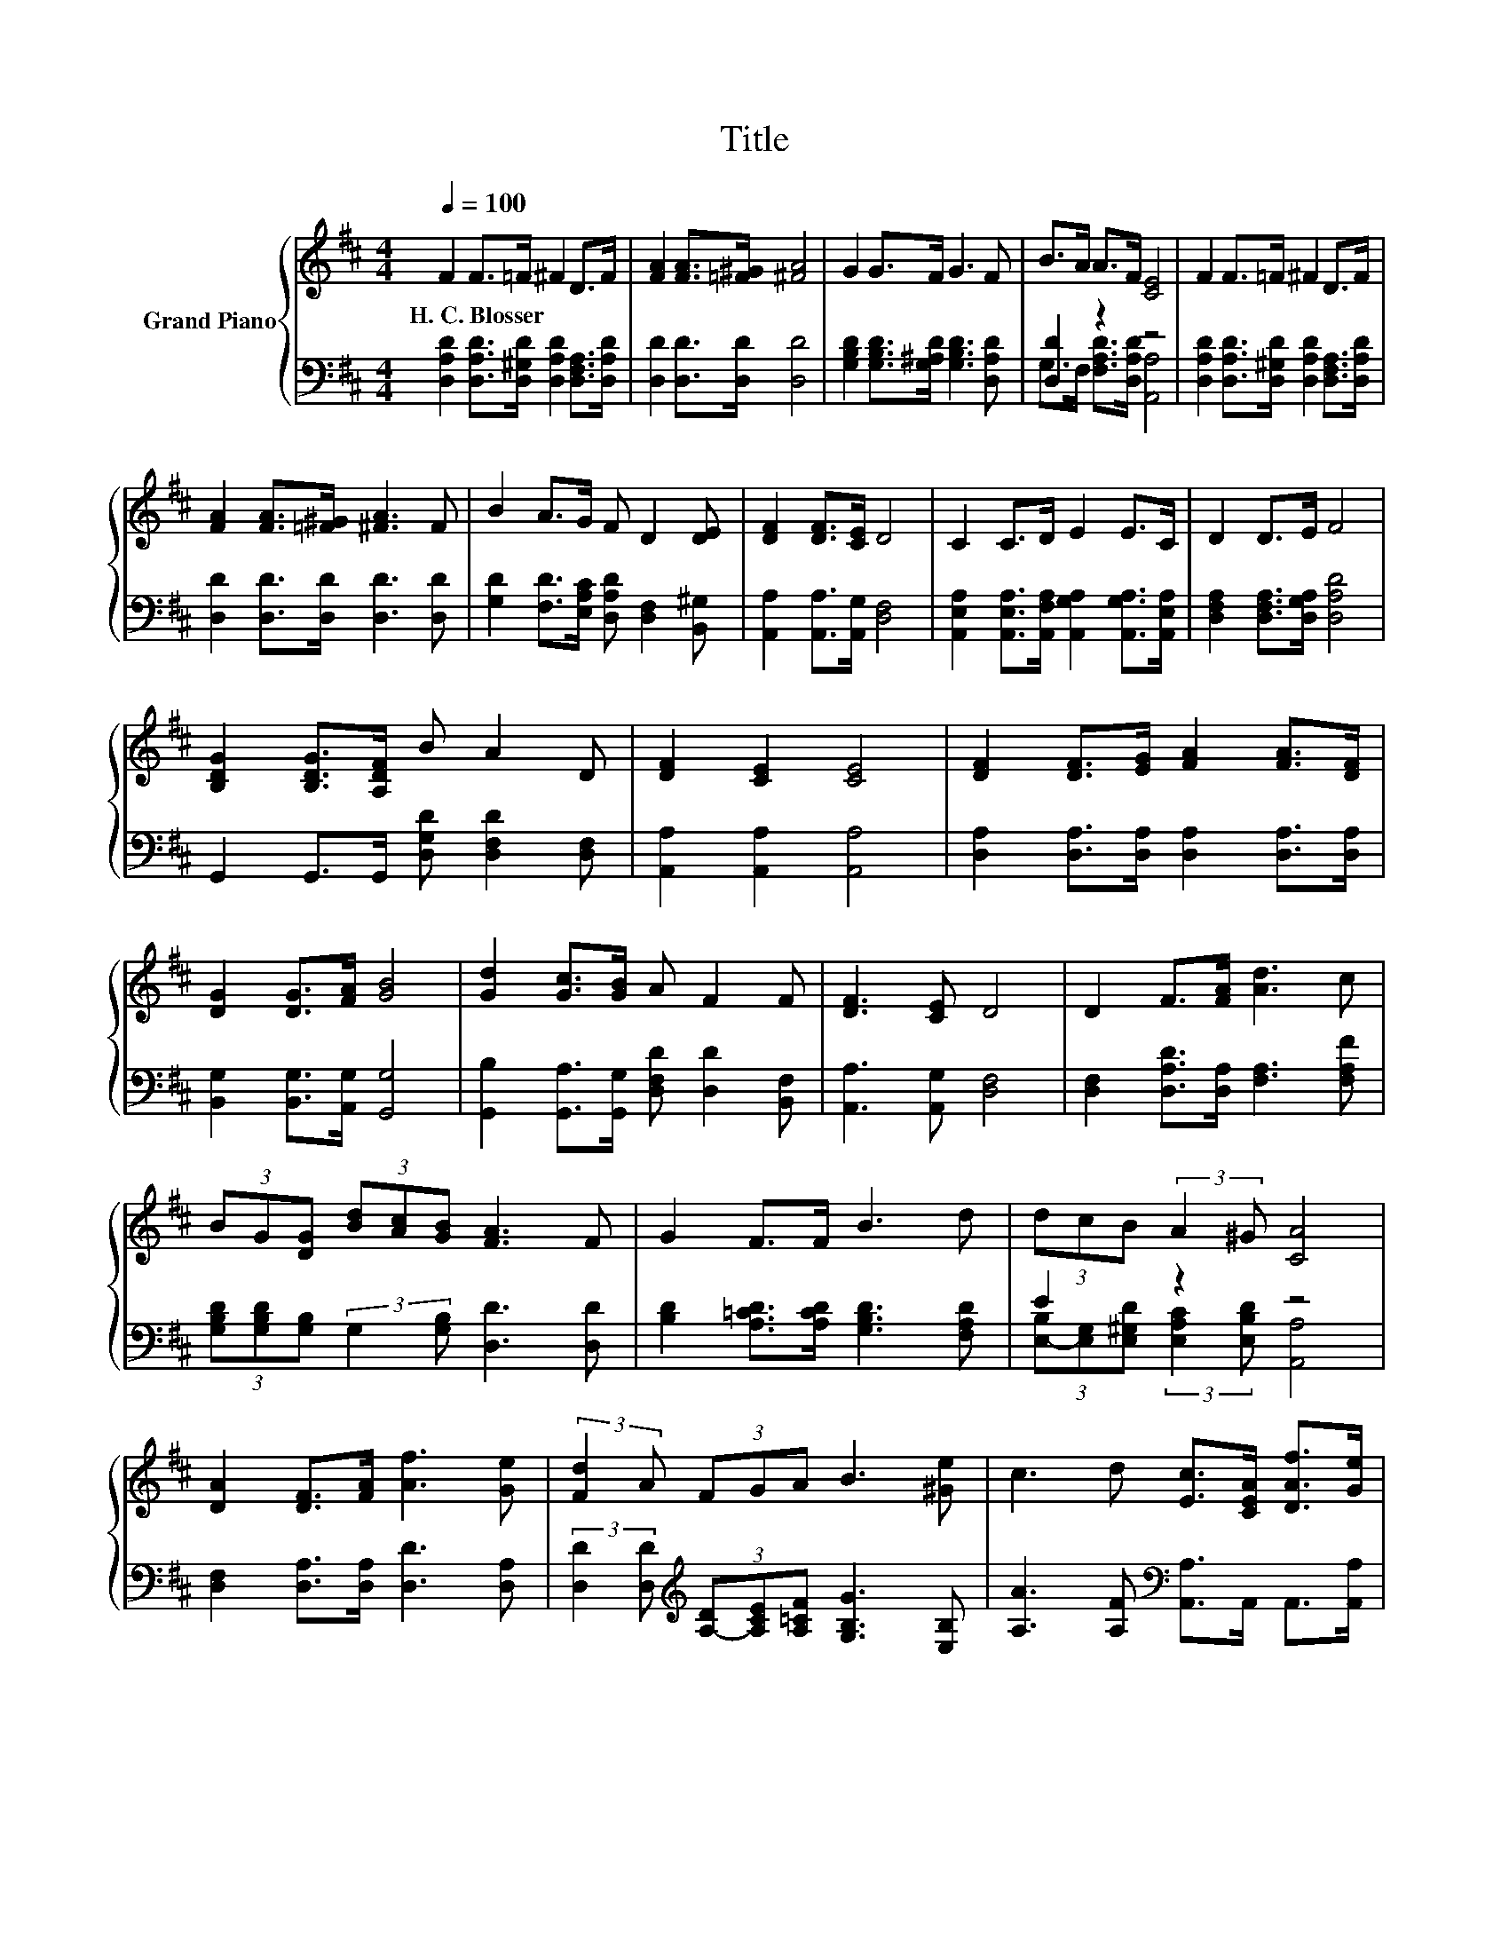 X:1
T:Title
%%score { 1 | ( 2 3 ) }
L:1/8
Q:1/4=100
M:4/4
K:D
V:1 treble nm="Grand Piano"
V:2 bass 
V:3 bass 
V:1
 F2 F>=F ^F2 D>F | [FA]2 [FA]>[=F^G] [^FA]4 | G2 G>F G3 F | B>A A>F [CE]4 | F2 F>=F ^F2 D>F | %5
w: H.~C.~Blosser * * * * *|||||
 [FA]2 [FA]>[=F^G] [^FA]3 F | B2 A>G F D2 [DE] | [DF]2 [DF]>[CE] D4 | C2 C>D E2 E>C | D2 D>E F4 | %10
w: |||||
 [B,DG]2 [B,DG]>[A,DF] B A2 D | [DF]2 [CE]2 [CE]4 | [DF]2 [DF]>[EG] [FA]2 [FA]>[DF] | %13
w: |||
 [DG]2 [DG]>[FA] [GB]4 | [Gd]2 [Gc]>[GB] A F2 F | [DF]3 [CE] D4 | D2 F>[FA] [Ad]3 c | %17
w: ||||
 (3BG[DG] (3[Bd][Ac][GB] [FA]3 F | G2 F>F B3 d | (3dcB (3:2:2A2 ^G [CA]4 | %20
w: |||
 [DA]2 [DF]>[FA] [Af]3 [Ge] | (3:2:2[Fd]2 A (3FGA B3 [^Ge] | c3 d [Ec]>[CEA] [DAf]>[Ge] | %23
w: |||
 [Fd]6 z2 |] %24
w: |
V:2
 [D,A,D]2 [D,A,D]>[D,^G,D] [D,A,D]2 [D,F,A,]>[D,A,D] | [D,D]2 [D,D]>[D,D] [D,D]4 | %2
 [G,B,D]2 [G,B,D]>[G,^A,D] [G,B,D]3 [D,A,D] | [D,D]2 z2 z4 | %4
 [D,A,D]2 [D,A,D]>[D,^G,D] [D,A,D]2 [D,F,A,]>[D,A,D] | [D,D]2 [D,D]>[D,D] [D,D]3 [D,D] | %6
 [G,D]2 [F,D]>[E,A,C] [D,A,D] [D,F,]2 [B,,^G,] | [A,,A,]2 [A,,A,]>[A,,G,] [D,F,]4 | %8
 [A,,E,A,]2 [A,,E,A,]>[A,,F,A,] [A,,G,A,]2 [A,,G,A,]>[A,,E,A,] | %9
 [D,F,A,]2 [D,F,A,]>[D,G,A,] [D,A,D]4 | G,,2 G,,>G,, [D,G,D] [D,F,D]2 [D,F,] | %11
 [A,,A,]2 [A,,A,]2 [A,,A,]4 | [D,A,]2 [D,A,]>[D,A,] [D,A,]2 [D,A,]>[D,A,] | %13
 [B,,G,]2 [B,,G,]>[A,,G,] [G,,G,]4 | [G,,B,]2 [G,,A,]>[G,,G,] [D,F,D] [D,D]2 [B,,F,] | %15
 [A,,A,]3 [A,,G,] [D,F,]4 | [D,F,]2 [D,A,D]>[D,A,] [F,A,]3 [F,A,F] | %17
 (3[G,B,D][G,B,D][G,B,] (3:2:2G,2 [G,B,] [D,D]3 [D,D] | [B,D]2 [A,=CD]>[A,CD] [G,B,D]3 [F,A,D] | %19
 E2 z2 z4 | [D,F,]2 [D,A,]>[D,A,] [D,D]3 [D,A,] | %21
 (3:2:2[D,D]2 [D,D][K:treble] (3[A,-D][A,CE][A,=CF] [G,B,G]3 [E,B,] | %22
 [A,A]3 [A,F][K:bass] [A,,A,]>A,, A,,>[A,,A,] | [D,A,]6 z2 |] %24
V:3
 x8 | x8 | x8 | G,>F, [F,A,D]>[D,A,D] [A,,A,]4 | x8 | x8 | x8 | x8 | x8 | x8 | x8 | x8 | x8 | x8 | %14
 x8 | x8 | x8 | x8 | x8 | (3[E,-B,][E,G,][E,^G,D] (3:2:2[E,A,C]2 [E,B,D] [A,,A,]4 | x8 | %21
 x2[K:treble] x6 | x4[K:bass] x4 | x8 |] %24

